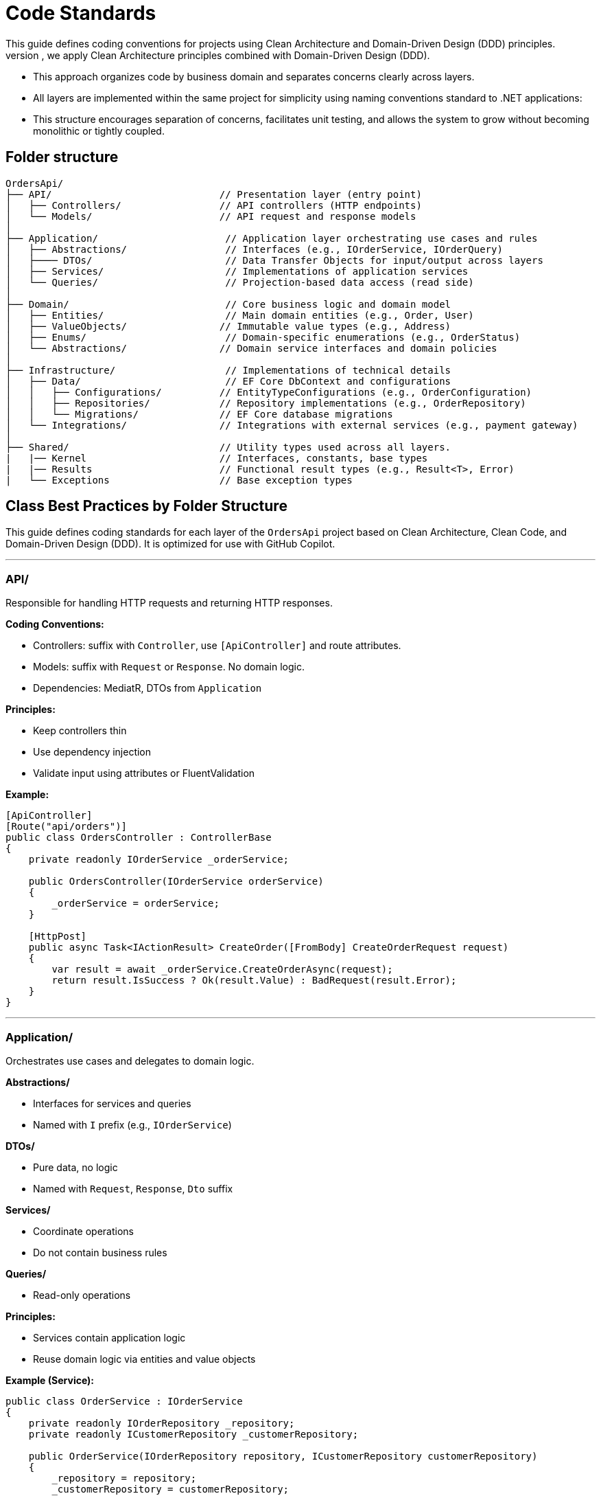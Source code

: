 
= Code Standards
This guide defines coding conventions for projects using Clean Architecture and Domain-Driven Design (DDD) principles.
- To ensure maintainability, testability, and scalability of the `OrdersApi` project, we apply Clean Architecture principles combined with Domain-Driven Design (DDD). 
- This approach organizes code by business domain and separates concerns clearly across layers.
- All layers are implemented within the same project for simplicity using naming conventions standard to .NET applications:
- This structure encourages separation of concerns, facilitates unit testing, and allows the system to grow without becoming monolithic or tightly coupled.

== Folder structure
[source]
----
OrdersApi/
├── API/                             // Presentation layer (entry point)
│   ├── Controllers/                 // API controllers (HTTP endpoints)
│   └── Models/                      // API request and response models
│
├── Application/                      // Application layer orchestrating use cases and rules
│   ├── Abstractions/                 // Interfaces (e.g., IOrderService, IOrderQuery)
│   ├──── DTOs/                       // Data Transfer Objects for input/output across layers
│   ├── Services/                     // Implementations of application services
│   └── Queries/                      // Projection-based data access (read side)
│
├── Domain/                           // Core business logic and domain model
│   ├── Entities/                     // Main domain entities (e.g., Order, User)
│   ├── ValueObjects/                // Immutable value types (e.g., Address)
│   ├── Enums/                        // Domain-specific enumerations (e.g., OrderStatus)
│   └── Abstractions/                // Domain service interfaces and domain policies
│
├── Infrastructure/                   // Implementations of technical details
│   ├── Data/                         // EF Core DbContext and configurations
│   │   ├── Configurations/          // EntityTypeConfigurations (e.g., OrderConfiguration)
│   │   ├── Repositories/            // Repository implementations (e.g., OrderRepository)
│   │   └── Migrations/              // EF Core database migrations
│   └── Integrations/                // Integrations with external services (e.g., payment gateway)
│
├── Shared/                          // Utility types used across all layers.
|   |── Kernel                       // Interfaces, constants, base types
|   |── Results                      // Functional result types (e.g., Result<T>, Error)
|   └── Exceptions                   // Base exception types
----

== Class Best Practices by Folder Structure

This guide defines coding standards for each layer of the `OrdersApi` project based on Clean Architecture, Clean Code, and Domain-Driven Design (DDD). It is optimized for use with GitHub Copilot.

---

=== API/
Responsible for handling HTTP requests and returning HTTP responses.

.**Coding Conventions:**    
* Controllers: suffix with `Controller`, use `[ApiController]` and route attributes.
* Models: suffix with `Request` or `Response`. No domain logic.
* Dependencies: MediatR, DTOs from `Application`

.**Principles:**
* Keep controllers thin
* Use dependency injection
* Validate input using attributes or FluentValidation

**Example:**
[source,csharp]
----
[ApiController]
[Route("api/orders")]
public class OrdersController : ControllerBase
{
    private readonly IOrderService _orderService;

    public OrdersController(IOrderService orderService)
    {
        _orderService = orderService;
    }

    [HttpPost]
    public async Task<IActionResult> CreateOrder([FromBody] CreateOrderRequest request)
    {
        var result = await _orderService.CreateOrderAsync(request);
        return result.IsSuccess ? Ok(result.Value) : BadRequest(result.Error);
    }
}
----

---

=== Application/
Orchestrates use cases and delegates to domain logic.

.**Abstractions/**    
* Interfaces for services and queries
* Named with `I` prefix (e.g., `IOrderService`)

.**DTOs/**
* Pure data, no logic
* Named with `Request`, `Response`, `Dto` suffix

.**Services/**
* Coordinate operations
* Do not contain business rules

.**Queries/**
* Read-only operations

.**Principles:**
* Services contain application logic
* Reuse domain logic via entities and value objects

**Example (Service):**
[source,csharp]
----
public class OrderService : IOrderService
{
    private readonly IOrderRepository _repository;
    private readonly ICustomerRepository _customerRepository;

    public OrderService(IOrderRepository repository, ICustomerRepository customerRepository)
    {
        _repository = repository;
        _customerRepository = customerRepository;
    }

    public async Task<Result<Guid>> CreateOrderAsync(CreateOrderRequest request)
    {
        var customer = await _customerRepository.GetByIdAsync(request.CustomerId);
        if (customer is null)
            return Result.Fail<Guid>("Customer not found");

        var order = Order.Create(customer, request.Items);
        await _repository.AddAsync(order);

        return Result.Ok(order.Id);
    }
}
----

---

=== Domain/
Represents the core business logic and rules.

.**Entities/**
* Contain business logic and invariants
* Have identity (Id)

.**ValueObjects/**
* Immutable
* Equality based on values

.**Enums/**
* Domain concepts, e.g., `OrderStatus`

.**Abstractions/**
* Domain service interfaces and policies

.**Principles:**
* Rich domain model
* Encapsulate business rules
* Use private setters

**Example (Entity):**
[source,csharp]
----
namespace OrdersApi.Domain.Entities;

public class Order: Entity<Guid>, IAggregationRoot
{
    private Order() { } // EF Core requires a parameterless constructor

    public Order(Guid id, Guid userId, string status, string products, decimal total)
    {
        if (id == Guid.Empty)
            throw new ArgumentException("Id cannot be empty.", nameof(id));
        if (userId == Guid.Empty)
            throw new ArgumentException("UserId cannot be empty.", nameof(userId));
        if (string.IsNullOrWhiteSpace(status))
            throw new ArgumentException("Status cannot be null or whitespace.", nameof(status));
        if (string.IsNullOrWhiteSpace(products))
            throw new ArgumentException("Products cannot be null or whitespace.", nameof(products));
        if (total < 0)
            throw new ArgumentOutOfRangeException(nameof(total), "Total cannot be negative.");

        Id = id;
        UserId = userId;
        Status = status;
        Products = products;
        Total = total;
    }

    public Guid Id { get; private set; }
    public Guid UserId { get; private set; }
    public string Status { get; private set; }
    public string Products { get; private set; }
    public decimal Total { get; private set; }

    public override bool Equals(object obj)
    {
        if (ReferenceEquals(this, obj))
            return true;
        if (obj is null || GetType() != obj.GetType())
            return false;

        var other = (Order)obj;
        return Id == other.Id;
    }

    public override int GetHashCode()
    {
        return Id.GetHashCode();
    }

    public static bool operator ==(Order left, Order right)
    {
        if (ReferenceEquals(left, right))
            return true;
        if (left is null || right is null)
            return false;
        return left.Id == right.Id;
    }

    public static bool operator !=(Order left, Order right)
    {
        return !(left == right);
    }

    // Add behavior here (DDD principle)
}
----

---

=== Infrastructure/
Handles persistence, external APIs, and technical concerns.

.**Data/**
* EF Core DbContext
* Repositories
* Migrations

.**Integrations/**
* External service calls (e.g., payment, email)

.**Principles:**
* Do not implement business logic
* Follow `Repository Pattern`

**Example (Repository):**
[source,csharp]
----
public class OrderRepository : IOrderRepository
{
    private readonly OrdersDbContext _context;

    public OrderRepository(OrdersDbContext context)
    {
        _context = context;
    }

    public async Task AddAsync(Order order)
    {
        await _context.Orders.AddAsync(order);
    }

    public async Task<Order?> GetByIdAsync(Guid id)
    {
        return await _context.Orders.Include(o => o.Items)
                                     .FirstOrDefaultAsync(o => o.Id == id);
    }
}
----

---

=== Shared/
Cross-cutting concerns and common building blocks.

.**Kernel/**
* Constants, interfaces, base classes

.**Results/**
* Standard result wrappers like `Result<T>`

.**Exceptions/**
* Custom exception base types

.**Principles:**
* Reusable utilities
* No direct domain logic

**Example (Result):**
[source,csharp]
----
public class Result<T>
{
    public bool IsSuccess { get; }
    public T? Value { get; }
    public string? Error { get; }

    protected Result(bool isSuccess, T? value, string? error)
    {
        IsSuccess = isSuccess;
        Value = value;
        Error = error;
    }

    public static Result<T> Ok(T value) => new(true, value, null);
    public static Result<T> Fail(string error) => new(false, default, error);
}
----

---

== Final Notes
- Prefer constructor injection
- Avoid service locator or static access
- Keep methods short and descriptive
- Use `async` and `await` consistently
- Place interfaces in Abstractions/
- Make entities and VOs behavior-rich, not just data bags

== Naming Conventions (Extended with Clean Code Principles)

=== General Principles
- *Be descriptive and unambiguous.* Names should reveal intent.
- *Avoid disinformation.* Don’t use names that could be misleading (e.g., `list` for a variable that is actually a map).
- *Use pronounceable names.* E.g., `customerAddress` instead of `custAddr`.
- *Use searchable names.* Avoid single-letter or overly short names (e.g., prefer `orderTotal` over `ot`).
- *Avoid encoding type or scope into names.* Let the type system speak for itself.
- *Use consistent naming across the codebase.*
- *Use file scoped namespace in all classes*

=== Classes, Methods, and Properties
- Use *PascalCase* (e.g., `OrderService`, `CalculateTotal`).
- Name *classes* as *nouns or noun phrases* (e.g., `InvoiceGenerator`, `UserRepository`).
- Name *methods* as *verbs or verb phrases* (e.g., `GetUserById`, `ProcessPayment`).
- Use *Boolean method names* that imply true/false (e.g., `IsAvailable`, `HasPermission`).
- Properties should be named like their underlying data (e.g., `FirstName`, `CreatedAt`).

=== Local Variables and Parameters
- Use *camelCase* (e.g., `orderId`, `customerEmail`).
- Choose *descriptive names* based on purpose, not type (e.g., `startDate` over `date1`).
- Use *short names* (e.g., `i`, `j`, `k`) only in *small, tightly scoped loops*.

=== Interfaces
- Prefix with `I` (e.g., `IUserService`, `IEmailSender`).
- Interface names should describe *capabilities or roles* (e.g., `ILogger`, `ICacheable`).

=== Constants and Enums
- Use *PascalCase* for enums and enum values (e.g., `OrderStatus.Pending`).
- Enum names should be *singular* (e.g., `Color`, not `Colors`).

This document can serve as reference for GitHub Copilot or any tool parsing structural conventions and standards.
